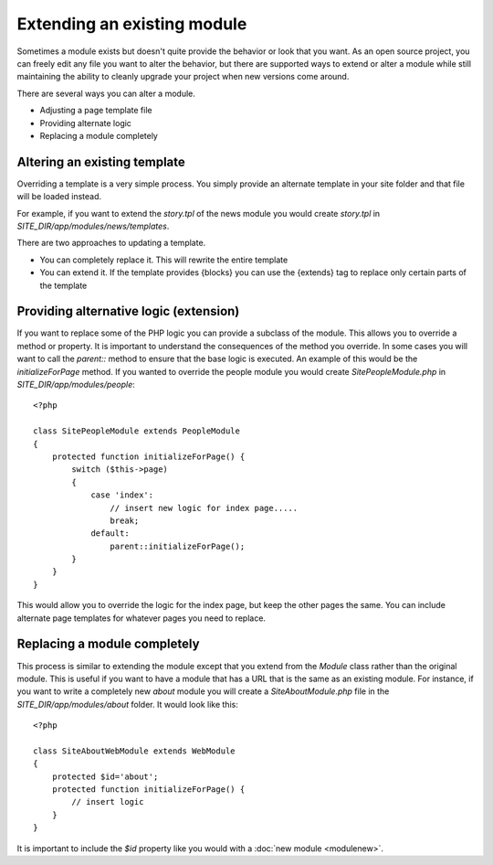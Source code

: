 ############################
Extending an existing module
############################

Sometimes a module exists but doesn't quite provide the behavior or look that you want. As an open
source project, you can freely edit any file you want to alter the behavior, but there are supported
ways to extend or alter a module while still maintaining the ability to cleanly upgrade your project
when new versions come around. 

There are several ways you can alter a module.

* Adjusting a page template file
* Providing alternate logic
* Replacing a module completely

=============================
Altering an existing template
=============================

Overriding a template is a very simple process. You simply provide an alternate template in your site
folder and that file will be loaded instead. 

For example, if you want to extend the *story.tpl* of the news module you would create *story.tpl* 
in *SITE_DIR/app/modules/news/templates*. 

There are two approaches to updating a template. 

* You can completely replace it. This will rewrite the entire template
* You can extend it. If the template provides {blocks} you can use the {extends} tag to replace only
  certain parts of the template
  
=======================================
Providing alternative logic (extension)
=======================================

If you want to replace some of the PHP logic you can provide a subclass of the module. This allows 
you to override a method or property. It is important to understand the consequences of the method
you override. In some cases you will want to call the *parent::* method to ensure that the base logic
is executed. An example of this would be the *initializeForPage* method. If you wanted to override
the people module you would create *SitePeopleModule.php* in *SITE_DIR/app/modules/people*::

    <?php 
    
    class SitePeopleModule extends PeopleModule
    {
        protected function initializeForPage() {
            switch ($this->page)
            {
                case 'index':
                    // insert new logic for index page.....
                    break;
                default:
                    parent::initializeForPage();
            }
        }
    }
    
This would allow you to override the logic for the index page, but keep the other pages the same.
You can include alternate page templates for whatever pages you need to replace.

=============================
Replacing a module completely
=============================

This process is similar to extending the module except that you extend from the *Module* class rather than
the original module. This is useful if you want to have a module that has a URL that is the same as an
existing module. For instance, if you want to write a completely new *about* module you will create
a *SiteAboutModule.php* file in the *SITE_DIR/app/modules/about* folder. It would look like this::

    <?php 
    
    class SiteAboutWebModule extends WebModule
    {
        protected $id='about';
        protected function initializeForPage() {
            // insert logic
        }
    }
    
It is important to include the *$id* property like you would with a :doc:`new module <modulenew>`.
